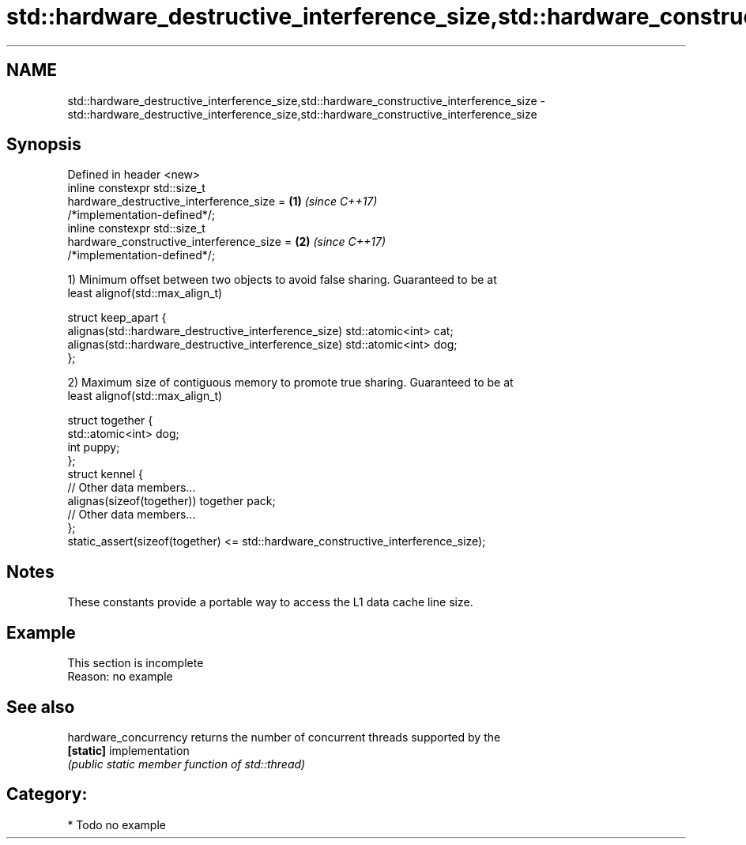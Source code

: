.TH std::hardware_destructive_interference_size,std::hardware_constructive_interference_size 3 "2018.03.28" "http://cppreference.com" "C++ Standard Libary"
.SH NAME
std::hardware_destructive_interference_size,std::hardware_constructive_interference_size \- std::hardware_destructive_interference_size,std::hardware_constructive_interference_size

.SH Synopsis
   Defined in header <new>
   inline constexpr std::size_t
       hardware_destructive_interference_size =                       \fB(1)\fP \fI(since C++17)\fP
   /*implementation-defined*/;
   inline constexpr std::size_t
       hardware_constructive_interference_size =                      \fB(2)\fP \fI(since C++17)\fP
   /*implementation-defined*/;

   1) Minimum offset between two objects to avoid false sharing. Guaranteed to be at
   least alignof(std::max_align_t)

 struct keep_apart {
   alignas(std::hardware_destructive_interference_size) std::atomic<int> cat;
   alignas(std::hardware_destructive_interference_size) std::atomic<int> dog;
 };

   2) Maximum size of contiguous memory to promote true sharing. Guaranteed to be at
   least alignof(std::max_align_t)

 struct together {
   std::atomic<int> dog;
   int puppy;
 };
 struct kennel {
   // Other data members...
   alignas(sizeof(together)) together pack;
   // Other data members...
 };
 static_assert(sizeof(together) <= std::hardware_constructive_interference_size);

.SH Notes

   These constants provide a portable way to access the L1 data cache line size.

.SH Example

    This section is incomplete
    Reason: no example

.SH See also

   hardware_concurrency returns the number of concurrent threads supported by the
   \fB[static]\fP             implementation
                        \fI(public static member function of std::thread)\fP 

.SH Category:

     * Todo no example
